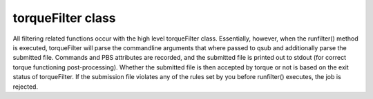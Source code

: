 
torqueFilter class
==================

All filtering related functions occur with the high level torqueFilter class.
Essentially, however, when the runfilter() method is executed, torqueFilter
will parse the commandline arguments that where passed to qsub and additionally
parse the submitted file.  Commands and PBS attributes are recorded, and the
submitted file is printed out to stdout (for correct torque functioning
post-processing).  Whether the submitted file is then accepted by torque or not
is based on the exit status of torqueFilter.  If the submission file violates
any of the rules set by you before runfilter() executes, the job is rejected.
